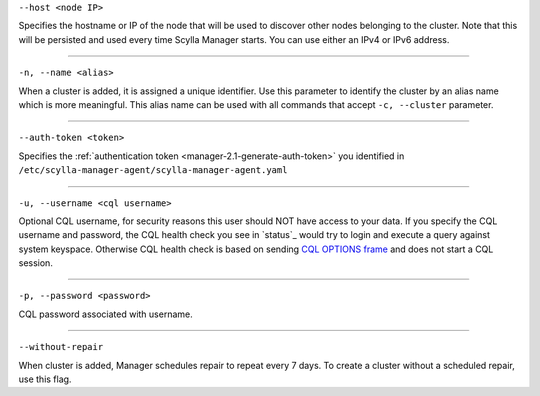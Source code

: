 ``--host <node IP>``

Specifies the hostname or IP of the node that will be used to discover other nodes belonging to the cluster.
Note that this will be persisted and used every time Scylla Manager starts. You can use either an IPv4 or IPv6 address.

=====

``-n, --name <alias>``

When a cluster is added, it is assigned a unique identifier.
Use this parameter to identify the cluster by an alias name which is more meaningful.
This alias name can be used with all commands that accept ``-c, --cluster`` parameter.

=====

``--auth-token <token>``

Specifies the :ref:`authentication token <manager-2.1-generate-auth-token>` you identified in ``/etc/scylla-manager-agent/scylla-manager-agent.yaml``

=====

``-u, --username <cql username>``

Optional CQL username, for security reasons this user should NOT have access to your data.
If you specify the CQL username and password, the CQL health check you see in `status`_ would try to login and execute a query against system keyspace.
Otherwise CQL health check is based on sending `CQL OPTIONS frame <https://github.com/apache/cassandra/blob/trunk/doc/native_protocol_v4.spec#L302>`_ and does not start a CQL session.

=====

``-p, --password <password>``

CQL password associated with username.

=====

``--without-repair`` 

When cluster is added, Manager schedules repair to repeat every 7 days. To create a cluster without a scheduled repair, use this flag.


